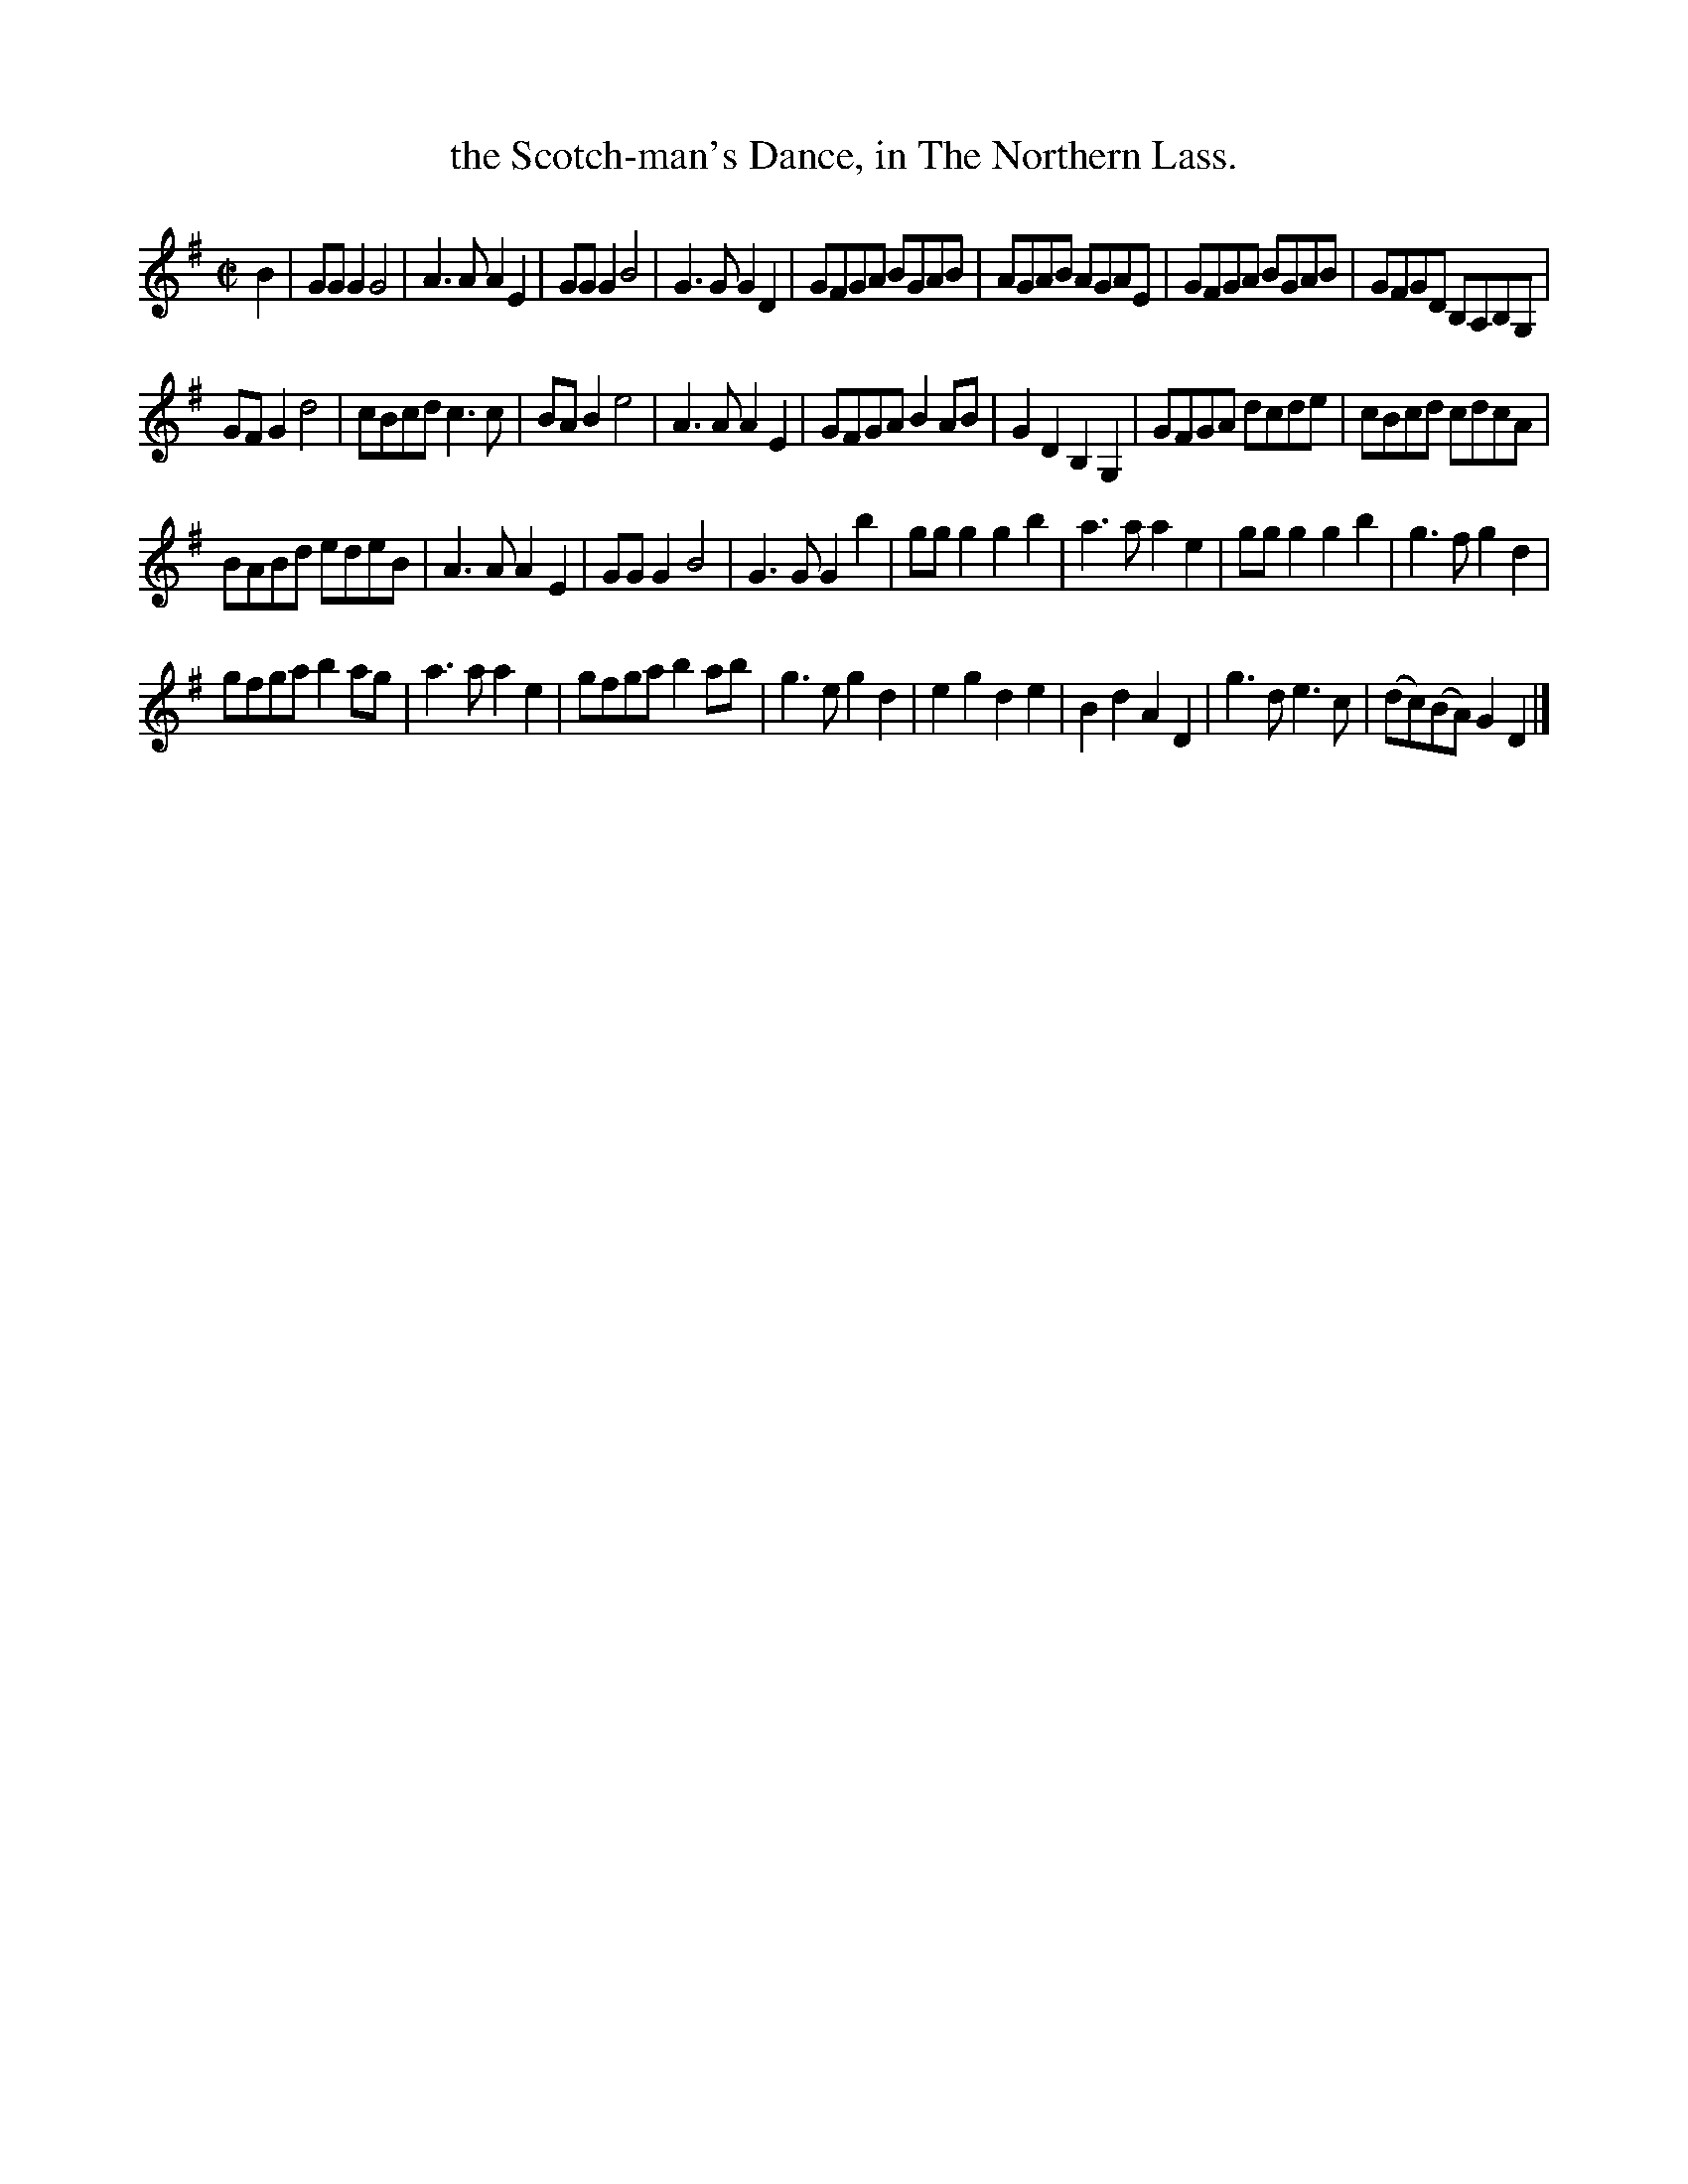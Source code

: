 X: 1103
T: the Scotch-man's Dance, in The Northern Lass.
%R: march, reel
B: Henry Playford "Apollo's Banquet", London 1687 (5th Edition)
F: https://archive.org/details/apollosbanquetco01rugg
Z: 2017 John Chambers <jc:trillian.mit.edu>
M: C|
L: 1/8
K: G
% - - - - - - - - - -
B2 |\
GGG2 G4 | A3A A2E2 | GGG2 B4 | G3G G2D2 |\
GFGA BGAB | AGAB AGAE | GFGA BGAB | GFGD B,A,B,G, |
GFG2 d4 | cBcd c3c | BAB2 e4 | A3A A2E2 |\
GFGA B2AB | G2D2B,2G,2 | GFGA dcde | cBcd cdcA |
BABd edeB | A3A A2E2 | GGG2 B4 | G3G G2b2 |\
ggg2 g2b2 | a3a a2e2 | ggg2 g2b2 | g3fg2d2 |
gfga b2ag | a3a a2e2 | gfga b2ab | g3e g2d2 |\
e2g2 d2e2 | B2d2 A2D2 | g3d e3c | (dc)(BA) G2D2 |]
% - - - - - - - - - -
